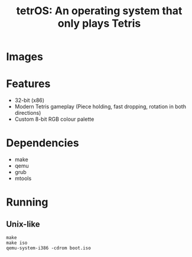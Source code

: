 #+title: tetrOS: An operating system that only plays Tetris

* Images
[[./images/title.png]]
[[./images/game.png]]
[[./images/gameover.png]]

* Features
+ 32-bit (x86)
+ Modern Tetris gameplay (Piece holding, fast dropping, rotation in both directions)
+ Custom 8-bit RGB colour palette

* Dependencies
+ make
+ qemu
+ grub
+ mtools

* Running
** Unix-like
#+begin_src shell
make
make iso
qemu-system-i386 -cdrom boot.iso
#+end_src
